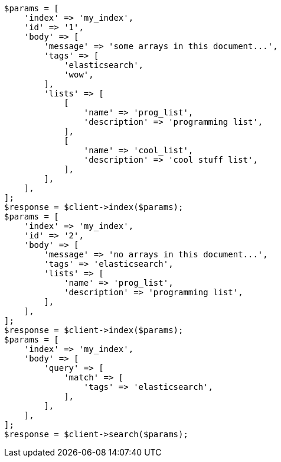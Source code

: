// mapping/types/array.asciidoc:42

[source, php]
----
$params = [
    'index' => 'my_index',
    'id' => '1',
    'body' => [
        'message' => 'some arrays in this document...',
        'tags' => [
            'elasticsearch',
            'wow',
        ],
        'lists' => [
            [
                'name' => 'prog_list',
                'description' => 'programming list',
            ],
            [
                'name' => 'cool_list',
                'description' => 'cool stuff list',
            ],
        ],
    ],
];
$response = $client->index($params);
$params = [
    'index' => 'my_index',
    'id' => '2',
    'body' => [
        'message' => 'no arrays in this document...',
        'tags' => 'elasticsearch',
        'lists' => [
            'name' => 'prog_list',
            'description' => 'programming list',
        ],
    ],
];
$response = $client->index($params);
$params = [
    'index' => 'my_index',
    'body' => [
        'query' => [
            'match' => [
                'tags' => 'elasticsearch',
            ],
        ],
    ],
];
$response = $client->search($params);
----
